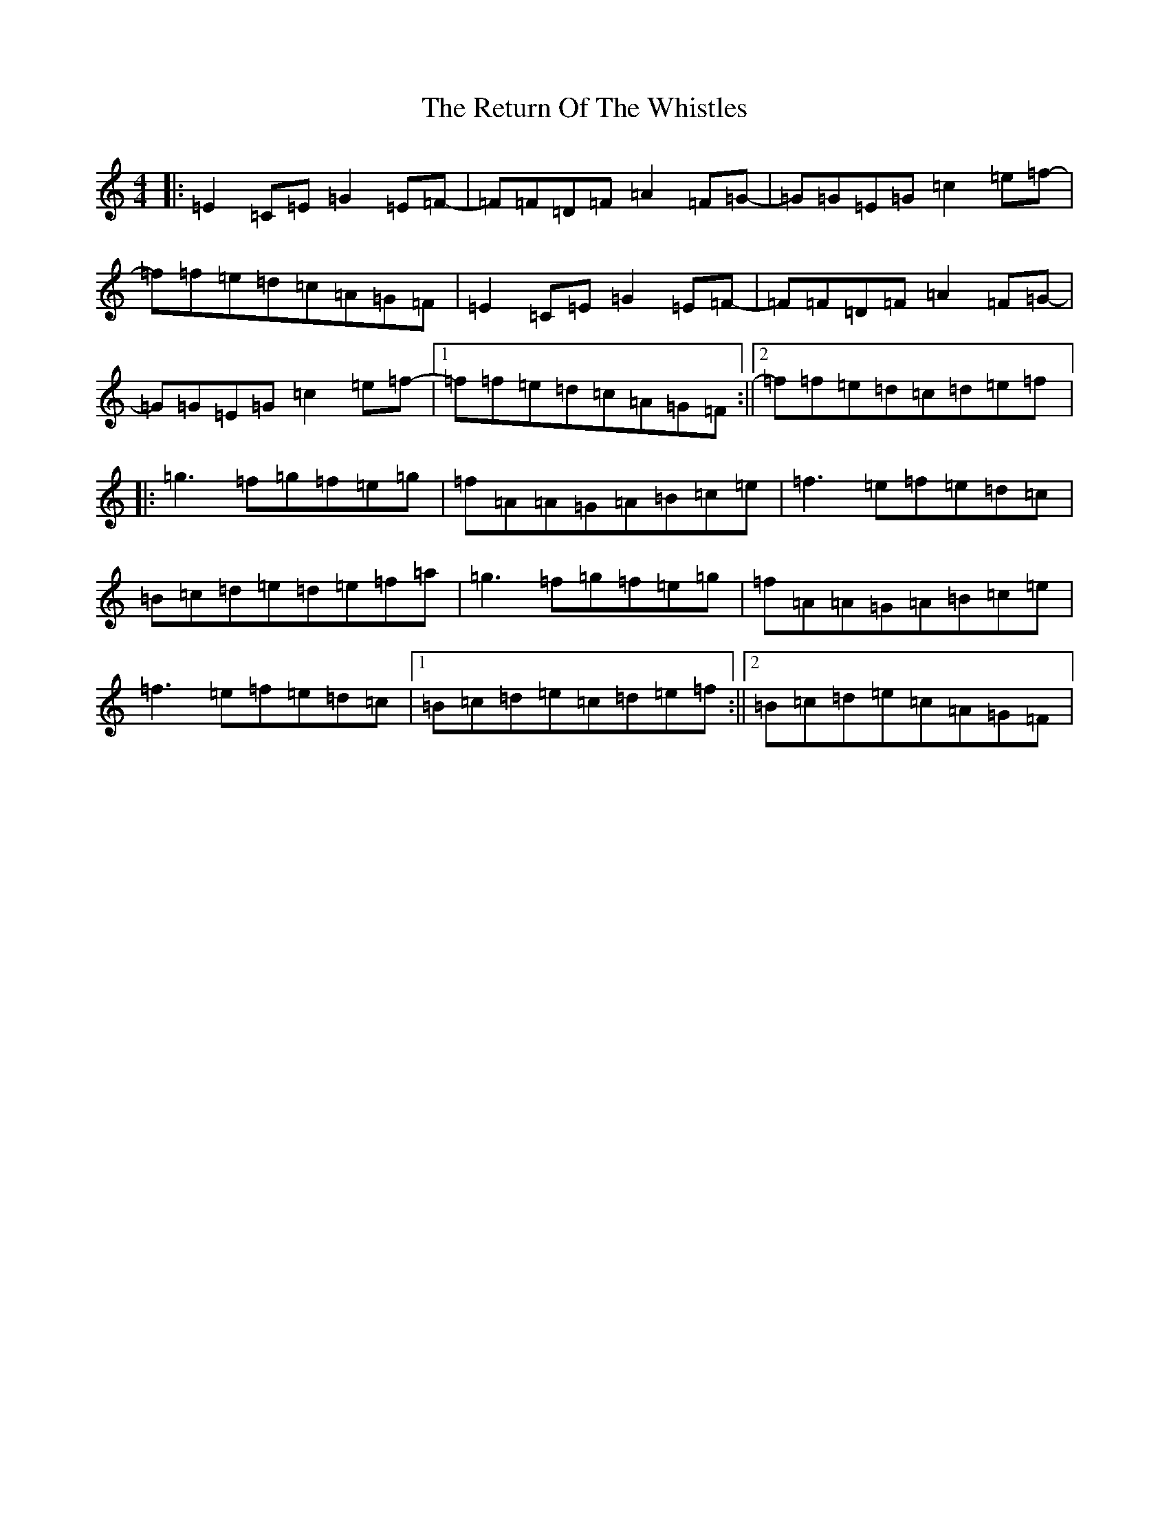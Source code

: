 X: 18063
T: Return Of The Whistles, The
S: https://thesession.org/tunes/11329#setting11329
R: reel
M:4/4
L:1/8
K: C Major
|:=E2=C=E=G2=E=F-|=F=F=D=F=A2=F=G-|=G=G=E=G=c2=e=f-|=f=f=e=d=c=A=G=F|=E2=C=E=G2=E=F-|=F=F=D=F=A2=F=G-|=G=G=E=G=c2=e=f-|1=f=f=e=d=c=A=G=F:||2=f=f=e=d=c=d=e=f|:=g3=f=g=f=e=g|=f=A=A=G=A=B=c=e|=f3=e=f=e=d=c|=B=c=d=e=d=e=f=a|=g3=f=g=f=e=g|=f=A=A=G=A=B=c=e|=f3=e=f=e=d=c|1=B=c=d=e=c=d=e=f:||2=B=c=d=e=c=A=G=F|
